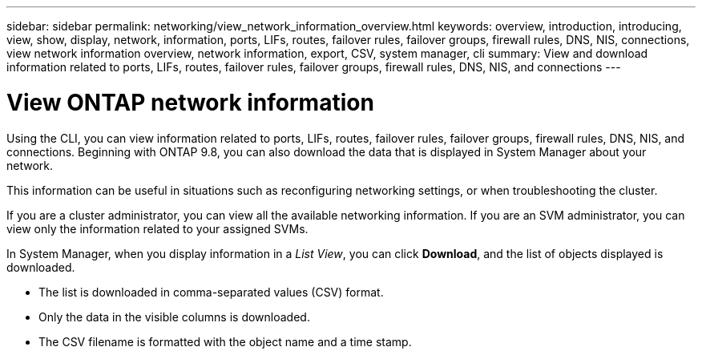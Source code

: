 ---
sidebar: sidebar
permalink: networking/view_network_information_overview.html
keywords: overview, introduction, introducing, view, show, display, network, information, ports, LIFs, routes, failover rules, failover groups, firewall rules, DNS, NIS, connections, view network information overview, network information, export, CSV, system manager, cli
summary: View and download information related to ports, LIFs, routes, failover rules, failover groups, firewall rules, DNS, NIS, and connections
---

= View ONTAP network information
:hardbreaks:
:nofooter:
:icons: font
:linkattrs:
:imagesdir: ../media/


[.lead]
Using the CLI, you can view information related to ports, LIFs, routes, failover rules, failover groups, firewall rules, DNS, NIS, and connections. Beginning with ONTAP 9.8, you can also download the data that is displayed in System Manager about your network.

This information can be useful in situations such as reconfiguring networking settings, or when troubleshooting the cluster.

If you are a cluster administrator, you can view all the available networking information. If you are an SVM administrator, you can view only the information related to your assigned SVMs.

In System Manager, when you display information in a _List View_, you can click *Download*, and the list of objects displayed is downloaded.

 * The list is downloaded in comma-separated values (CSV) format.

 * Only the data in the visible columns is downloaded.

 * The CSV filename is formatted with the object name and a time stamp.


// 27-MAR-2025 ONTAPDOC-2909
// ONTAPDOC-1490, 7-JAN-2024
// Merge SM topic concept_admin_downloading_data_report 15-FEB-2024
// Created with NDAC Version 2.0 (August 17, 2020)
// restructured: March 2021
// enhanced keywords May 2021